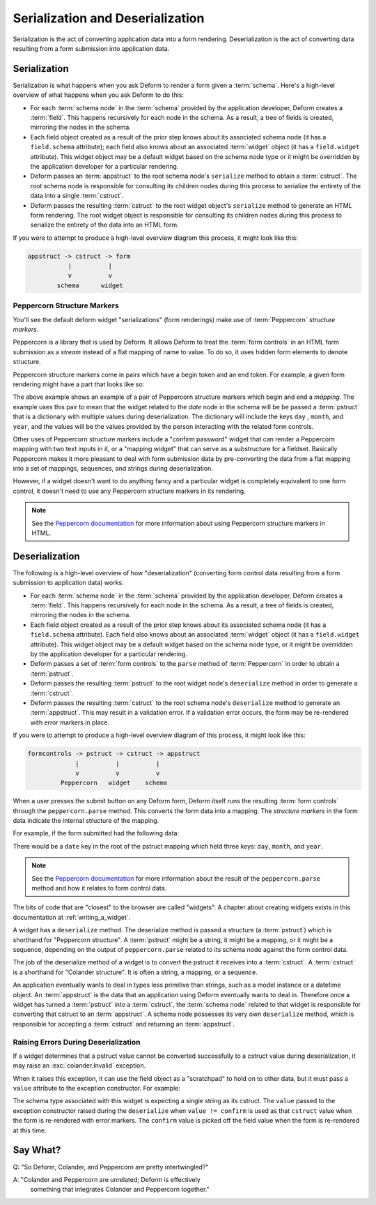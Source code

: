 Serialization and Deserialization
=================================

Serialization is the act of converting application data into a
form rendering.  Deserialization is the act of converting data
resulting from a form submission into application data.

Serialization
-------------

Serialization is what happens when you ask Deform to render a form
given a :term:`schema`.  Here's a high-level overview of what happens
when you ask Deform to do this:

- For each :term:`schema node` in the :term:`schema` provided by the
  application developer, Deform creates a :term:`field`.  This happens
  recursively for each node in the schema.  As a result, a tree of
  fields is created, mirroring the nodes in the schema.

- Each field object created as a result of the prior step knows about
  its associated schema node (it has a ``field.schema`` attribute);
  each field also knows about an associated :term:`widget` object (it
  has a ``field.widget`` attribute).  This widget object may be a
  default widget based on the schema node type or it might be
  overridden by the application developer for a particular rendering.

- Deform passes an :term:`appstruct` to the root schema node's
  ``serialize`` method to obtain a :term:`cstruct`.  The root schema
  node is responsible for consulting its children nodes during this
  process to serialize the entirety of the data into a
  single :term:`cstruct`.

- Deform passes the resulting :term:`cstruct` to the root widget
  object's ``serialize`` method to generate an HTML form rendering.
  The root widget object is responsible for consulting its children
  nodes during this process to serialize the entirety of the data
  into an HTML form.

If you were to attempt to produce a high-level overview diagram this
process, it might look like this:

.. code-block:: text

   appstruct -> cstruct -> form
              |          |
              v          v
           schema      widget

Peppercorn Structure Markers
~~~~~~~~~~~~~~~~~~~~~~~~~~~~

You'll see the default deform widget "serializations" (form
renderings) make use of :term:`Peppercorn` *structure markers*.

Peppercorn is a library that is used by Deform. It allows Deform to
treat the :term:`form controls` in an HTML form submission as a
*stream* instead of a flat mapping of name to value.  To do so, it
uses hidden form elements to denote structure.

Peppercorn structure markers come in pairs which have a begin token
and an end token.  For example, a given form rendering might have a
part that looks like so:

.. code-block:: xml
   :linenos:

     <html>
      ...
       <input type="hidden" name="__start__" value="date:mapping"/>
       <input name="day"/>
       <input name="month"/>
       <input name="year"/>
       <input type="hidden" name="__end__"/>
      ...
     </html>
  
The above example shows an example of a pair of Peppercorn structure
markers which begin and end a *mapping*.  The example uses this pair
to mean that the widget related to the *date* node in the schema
will be be passed a :term:`pstruct` that is a dictionary with multiple
values during deserialization. The dictionary will include the keys
``day`` , ``month``, and ``year``, and the values will be the values
provided by the person interacting with the related form controls.

Other uses of Peppercorn structure markers include a "confirm
password" widget that can render a Peppercorn mapping with two text inputs
in it, or a "mapping widget" that can serve as a substructure for a fieldset.
Basically Peppercorn makes it more pleasant to deal with form
submission data by pre-converting the data from a flat mapping into a
set of mappings, sequences, and strings during deserialization.

However, if a widget doesn't want to do anything fancy and a particular
widget is completely equivalent to one form control, it doesn't need
to use any Peppercorn structure markers in its rendering.

.. note:: See the `Peppercorn documentation
   <https://docs.pylonsproject.org/projects/peppercorn/en/latest/>`_ for more
   information about using Peppercorn structure markers in HTML.
 
Deserialization
---------------

The following is a high-level overview of how "deserialization" (converting form control
data resulting from a form submission to application data) works:

- For each :term:`schema node` in the :term:`schema` provided by the
  application developer, Deform creates a :term:`field`.  This happens
  recursively for each node in the schema.  As a result, a tree of
  fields is created, mirroring the nodes in the schema.

- Each field object created as a result of the prior step knows about
  its associated schema node (it has a ``field.schema`` attribute).
  Each field also knows about an associated :term:`widget` object (it
  has a ``field.widget`` attribute).  This widget object may be a
  default widget based on the schema node type, or it might be
  overridden by the application developer for a particular rendering.

- Deform passes a set of :term:`form controls` to the ``parse`` method
  of :term:`Peppercorn` in order to obtain a :term:`pstruct`.

- Deform passes the resulting :term:`pstruct` to the root widget
  node's ``deserialize`` method in order to generate a
  :term:`cstruct`.

- Deform passes the resulting :term:`cstruct` to the root schema
  node's ``deserialize`` method to generate an :term:`appstruct`.
  This may result in a validation error.  If a validation error
  occurs, the form may be re-rendered with error markers in place.

If you were to attempt to produce a high-level overview diagram of
this process, it might look like this:

.. code-block:: text

   formcontrols -> pstruct -> cstruct -> appstruct
                |          |          |
                v          v          v
            Peppercorn   widget    schema

When a user presses the submit button on any Deform form, Deform
itself runs the resulting :term:`form controls` through the
``peppercorn.parse`` method.  This converts the form data into a
mapping.  The *structure markers* in the form data indicate the
internal structure of the mapping.

For example, if the form submitted had the following data:

.. code-block:: xml
   :linenos:

     <html>
      ...
       <input type="hidden" name="__start__" value="date:mapping"/>
       <input name="day"/>
       <input name="month"/>
       <input name="year"/>
       <input type="hidden" name="__end__"/>
      ...
     </html>

There would be a ``date`` key in the root of the pstruct mapping which
held three keys: ``day``, ``month``, and ``year``.

.. note:: See the `Peppercorn documentation
   <https://docs.pylonsproject.org/projects/peppercorn/en/latest/>`_ for more
   information about the result of the ``peppercorn.parse`` method and how it
   relates to form control data.

The bits of code that are "closest" to the browser are called
"widgets".  A chapter about creating widgets exists in this
documentation at :ref:`writing_a_widget`.

A widget has a ``deserialize`` method.  The deserialize method is
passed a structure (a :term:`pstruct`) which is shorthand for
"Peppercorn structure".  A :term:`pstruct` might be a string, it might
be a mapping, or it might be a sequence, depending on the output of
``peppercorn.parse`` related to its schema node against the form
control data.

The job of the deserialize method of a widget is to convert the
pstruct it receives into a :term:`cstruct`.  A :term:`cstruct` is a
shorthand for "Colander structure".  It is often a string, a mapping,
or a sequence.

An application eventually wants to deal in types less primitive than
strings, such as a model instance or a datetime object.  An :term:`appstruct`
is the data that an application using Deform eventually wants to
deal in.  Therefore once a widget has turned a :term:`pstruct` into a
:term:`cstruct`, the :term:`schema node` related to that widget is
responsible for converting that cstruct to an :term:`appstruct`.  A
schema node possesses its very own ``deserialize`` method, which is
responsible for accepting a :term:`cstruct` and returning an
:term:`appstruct`.

Raising Errors During Deserialization
~~~~~~~~~~~~~~~~~~~~~~~~~~~~~~~~~~~~~

If a widget determines that a pstruct value cannot be converted
successfully to a cstruct value during deserialization, it may raise
an :exc:`colander.Invalid` exception.

When it raises this exception, it can use the field object as a
"scratchpad" to hold on to other data, but it must pass a ``value``
attribute to the exception constructor.  For example:

.. code-block:: python
    :linenos:

    import colander

    def serialize(self, field, cstruct, readonly=False):
        if cstruct is colander.null:
            cstruct = ''
        confirm = getattr(field, 'confirm', '')
        template = readonly and self.readonly_template or self.template
        return field.renderer(template, field=field, cstruct=cstruct,
                              confirm=confirm, subject=self.subject,
                              confirm_subject=self.confirm_subject,
                              )

    def deserialize(self, field, pstruct):
        if pstruct is colander.null:
            return colander.null
        value = pstruct.get('value') or ''
        confirm = pstruct.get('confirm') or ''
        field.confirm = confirm
        if value != confirm:
            raise Invalid(field.schema, self.mismatch_message, value)
        return value

The schema type associated with this widget is expecting a single
string as its cstruct.  The ``value`` passed to the exception
constructor raised during the ``deserialize`` when ``value !=
confirm`` is used as that ``cstruct`` value when the form is
re-rendered with error markers.  The ``confirm`` value is picked off
the field value when the form is re-rendered at this time.

Say What?
---------

Q: "So Deform, Colander, and Peppercorn are pretty intertwingled?"

A: "Colander and Peppercorn are unrelated; Deform is effectively
    something that integrates Colander and Peppercorn together."
